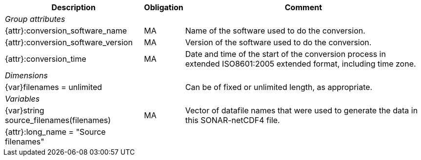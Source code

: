 [%autowidth,options="header",]
|===
|Description |Obligation |Comment
e|Group attributes | |
 |{attr}:conversion_software_name |MA |Name of the software used to do the conversion.
 |{attr}:conversion_software_version |MA |Version of the software used to do the conversion.
 |{attr}:conversion_time |MA |Date and time of the start of the conversion process in extended ISO8601:2005 extended format, including time zone.
 
e|Dimensions | |
 |{var}filenames = unlimited | |Can be of fixed or unlimited length, as appropriate.
 
e|Variables | |
 |{var}string source_filenames(filenames) |MA |Vector of datafile names that were used to generate the data in this SONAR-netCDF4 file.
 |{attr}:long_name = "Source filenames" | |
|===
